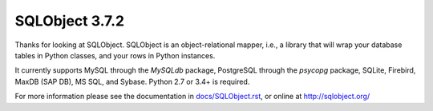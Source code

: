 SQLObject 3.7.2
===============

Thanks for looking at SQLObject.  SQLObject is an object-relational
mapper, i.e., a library that will wrap your database tables in Python
classes, and your rows in Python instances.

It currently supports MySQL through the `MySQLdb` package, PostgreSQL
through the `psycopg` package, SQLite, Firebird, MaxDB (SAP DB), MS SQL,
and Sybase.  Python 2.7 or 3.4+ is required.

For more information please see the documentation in
`<docs/SQLObject.rst>`_, or online at http://sqlobject.org/
